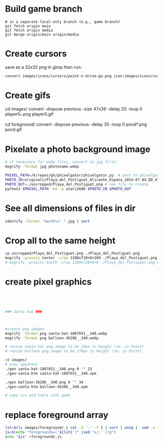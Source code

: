 * Build game branch
#+BEGIN_SRC shell
# in a separate local-only branch (e.g., game branch)
git fetch origin main
git fetch origin media
git merge origin/main origin/media
#+END_SRC

* Create cursors
save as a 32x32 png in gimp then run:
#+BEGIN_SRC sh
convert images/icons/cursors/point-n-drive-go.png icon:images/icons/cursors/point-n-drive-go.cur
#+END_SRC
* Create gifs
cd images/
convert -dispose previous -size 47x39 -delay 20 -loop 0 player0_*.png player0.gif

cd foreground/
convert -dispose previous -delay 35 -loop 0 pond*.png pond.gif

* Pixelate a photo background image
#+BEGIN_SRC sh
# if necessary for webp files, convert to jpg first:
mogrify -format jpg photoname.webp

PHIXEL_PATH=/k/repos/gh/phixelgator/phixelgator.py  # path to phixelgator
PHOTO_IN=originals/Playa_del_Postiguet_Alicante_Espana_2014-07-04_DD_47-scaled.jpeg  # existing file to read in
PHOTO_OUT=./uncropped/Playa_del_Postiguet.png # new file to create
python3 $PHIXEL_PATH -b4 -p atari2600 $PHOTO_IN $PHOTO_OUT
#+END_SRC

* See all dimensions of files in dir
#+BEGIN_SRC sh
identify -format '%wx%h\n' *.jpg | sort
#+END_SRC

* Crop all to the same height
#+BEGIN_SRC sh
cp uncropped/Playa_del_Postiguet.png ./Playa_del_Postiguet.png
mogrify -gravity Center -crop 1280x720+0+200 ./Playa_del_Postiguet.png
# mogrify -gravity South -crop 1280x720+0+0 ./Playa_del_Postiguet.png # mogrify -gravity South -crop 1280x720+0+0 *.png
#+END_SRC
* create pixel graphics
#+BEGIN_SRC sh




### Santa hat ###



#create png images
mogrify -format png santa-hat-1087651__340.webp
mogrify -format png balloon-36286__340.webp

# resize santa hat png image to be 25px in height (ie: in Paint)
# resize balloon png image to be 170px in height (ie: in Paint)

cd images/
# uses xpm2html
./gen santa-hat-1087651__340.png 9 "" 25
./gen-santa-htm santa-hat-1087651__340.xpm

./gen balloon-36286__340.png 9 "" 34
./gen-santa-htm balloon-36286__340.xpm

# copy css and table into game
#+END_SRC
* replace foreground array
#+BEGIN_SRC sh
lst=$(ls images/foreground/ | cut -d '.' -f 1 | sort | uniq |  sed -z "s/\n/.png','/g" )
js=$(echo "foregrounds=['${lst}']" |sed "s/,''//g")
echo "$js" >foregrounds.js
#+END_SRC
